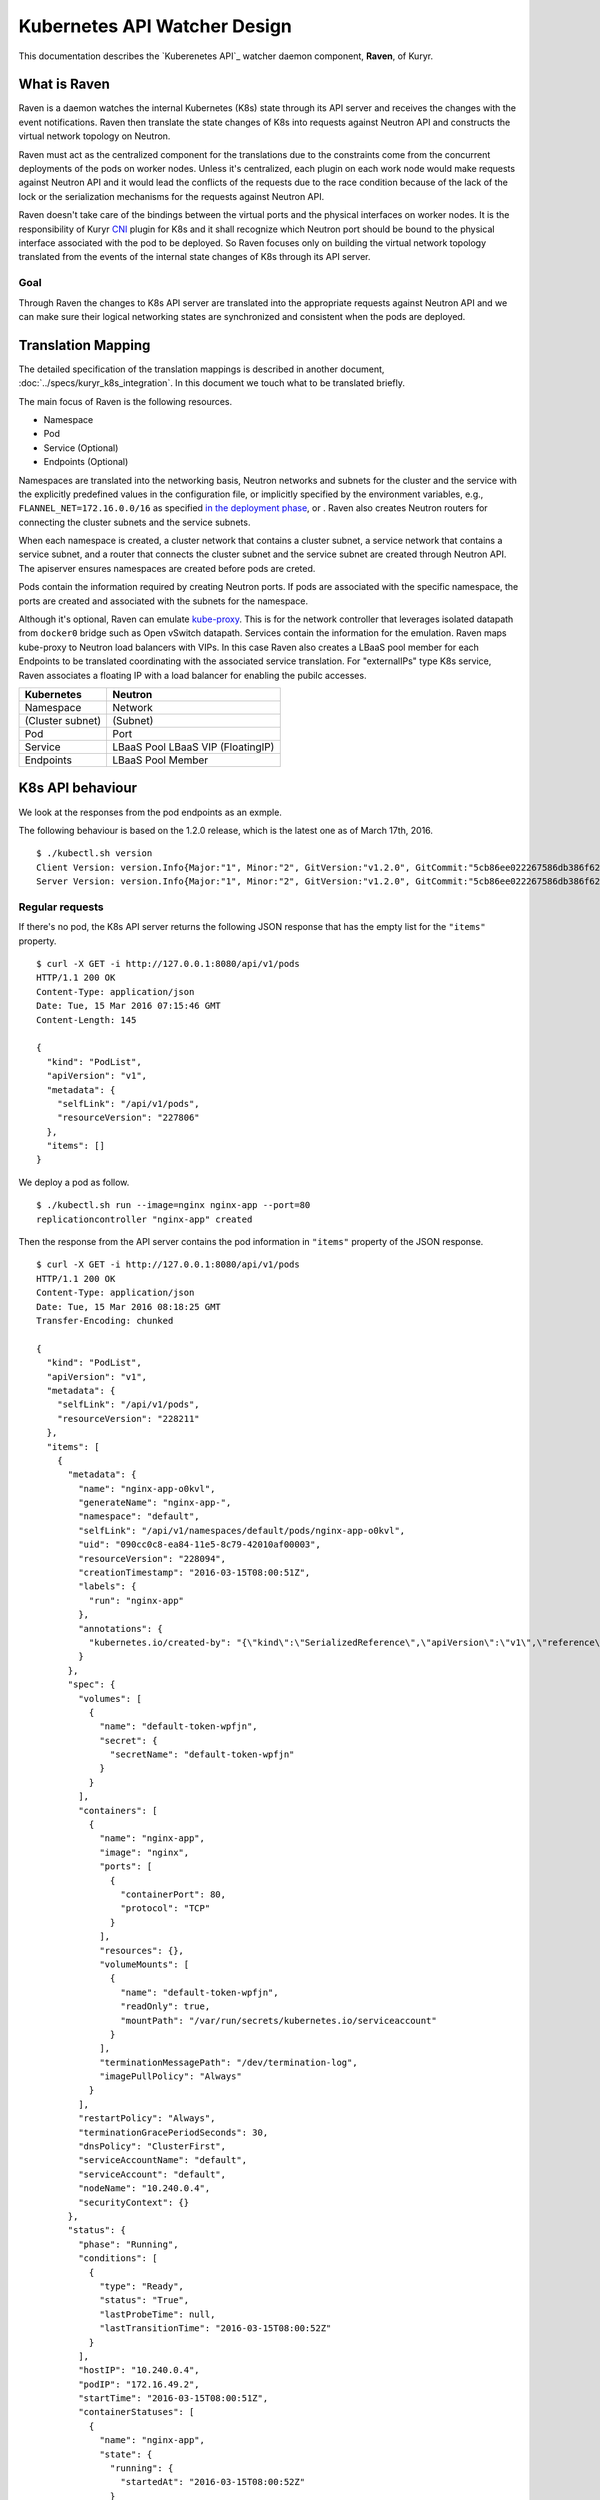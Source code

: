 ..
    This work is licensed under a Creative Commons Attribution 3.0 Unported
    License.

    http://creativecommons.org/licenses/by/3.0/legalcode

    Convention for heading levels in Neutron devref:
    =======  Heading 0 (reserved for the title in a document)
    -------  Heading 1
    ~~~~~~~  Heading 2
    +++++++  Heading 3
    '''''''  Heading 4
    (Avoid deeper levels because they do not render well.)

=============================
Kubernetes API Watcher Design
=============================

This documentation describes the `Kuberenetes API`_ watcher daemon component,
**Raven**, of Kuryr.

What is Raven
-------------

Raven is a daemon watches the internal Kubernetes (K8s) state through its API
server and receives the changes with the event notifications. Raven then
translate the state changes of K8s into requests against Neutron API and
constructs the virtual network topology on Neutron.

Raven must act as the centralized component for the translations due to the
constraints come from the concurrent deployments of the pods on worker nodes.
Unless it's centralized, each plugin on each work node would make requests
against Neutron API and it would lead the conflicts of the requests due to the
race condition because of the lack of the lock or the serialization mechanisms
for the requests against Neutron API.

Raven doesn't take care of the bindings between the virtual ports and the
physical interfaces on worker nodes. It is the responsibility of Kuryr CNI_
plugin for K8s and it shall recognize which Neutron port should be bound to the
physical interface associated with the pod to be deployed. So Raven focuses
only on building the virtual network topology translated from the events of the
internal state changes of K8s through its API server.

Goal
~~~~

Through Raven the changes to K8s API server are translated into the appropriate
requests against Neutron API and we can make sure their logical networking states
are synchronized and consistent when the pods are deployed.

Translation Mapping
-------------------

The detailed specification of the translation mappings is described in another
document, :doc:`../specs/kuryr_k8s_integration`. In this document we touch what
to be translated briefly.

The main focus of Raven is the following resources.

* Namespace
* Pod
* Service (Optional)
* Endpoints (Optional)

Namespaces are translated into the networking basis, Neutron networks and
subnets for the cluster and the service with the explicitly predefined values
in the configuration file, or implicitly specified by the environment
variables, e.g., ``FLANNEL_NET=172.16.0.0/16`` as specified
`in the deployment phase`_, or . Raven also creates Neutron routers for
connecting the cluster subnets and the service subnets.

When each namespace is created, a cluster network that contains a cluster
subnet, a service network that contains a service subnet, and a router that
connects the cluster subnet and the service subnet are created through Neutron
API. The apiserver ensures namespaces are created before pods are creted.

Pods contain the information required by creating Neutron ports. If pods are
associated with the specific namespace, the ports are created and associated
with the subnets for the namespace.

Although it's optional, Raven can emulate kube-proxy_. This is for the network
controller that leverages isolated datapath from ``docker0`` bridge such as
Open vSwitch datapath. Services contain the information for the emulation. Raven
maps kube-proxy to Neutron load balancers with VIPs. In this case Raven also
creates a LBaaS pool member for each Endpoints to be translated coordinating
with the associated service translation. For "externalIPs" type K8s service,
Raven associates a floating IP with a load balancer for enabling the pubilc
accesses.

================= =================
Kubernetes        Neutron
================= =================
Namespace         Network
(Cluster subnet)  (Subnet)
Pod               Port
Service           LBaaS Pool
                  LBaaS VIP
                  (FloatingIP)
Endpoints         LBaaS Pool Member
================= =================


.. _k8s-api-behaviour:

K8s API behaviour
-----------------

We look at the responses from the pod endpoints as an exmple.

The following behaviour is based on the 1.2.0 release, which is the latest one
as of March 17th, 2016.

::

    $ ./kubectl.sh version
    Client Version: version.Info{Major:"1", Minor:"2", GitVersion:"v1.2.0", GitCommit:"5cb86ee022267586db386f62781338b0483733b3", GitTreeState:"clean"}
    Server Version: version.Info{Major:"1", Minor:"2", GitVersion:"v1.2.0", GitCommit:"5cb86ee022267586db386f62781338b0483733b3", GitTreeState:"clean"}

Regular requests
~~~~~~~~~~~~~~~~

If there's no pod, the K8s API server returns the following JSON response that
has the empty list for the ``"items"`` property.

::

    $ curl -X GET -i http://127.0.0.1:8080/api/v1/pods
    HTTP/1.1 200 OK
    Content-Type: application/json
    Date: Tue, 15 Mar 2016 07:15:46 GMT
    Content-Length: 145

    {
      "kind": "PodList",
      "apiVersion": "v1",
      "metadata": {
        "selfLink": "/api/v1/pods",
        "resourceVersion": "227806"
      },
      "items": []
    }

We deploy a pod as follow.

::

    $ ./kubectl.sh run --image=nginx nginx-app --port=80
    replicationcontroller "nginx-app" created

Then the response from the API server contains the pod information in
``"items"`` property of the JSON response.

::

    $ curl -X GET -i http://127.0.0.1:8080/api/v1/pods
    HTTP/1.1 200 OK
    Content-Type: application/json
    Date: Tue, 15 Mar 2016 08:18:25 GMT
    Transfer-Encoding: chunked

    {
      "kind": "PodList",
      "apiVersion": "v1",
      "metadata": {
        "selfLink": "/api/v1/pods",
        "resourceVersion": "228211"
      },
      "items": [
        {
          "metadata": {
            "name": "nginx-app-o0kvl",
            "generateName": "nginx-app-",
            "namespace": "default",
            "selfLink": "/api/v1/namespaces/default/pods/nginx-app-o0kvl",
            "uid": "090cc0c8-ea84-11e5-8c79-42010af00003",
            "resourceVersion": "228094",
            "creationTimestamp": "2016-03-15T08:00:51Z",
            "labels": {
              "run": "nginx-app"
            },
            "annotations": {
              "kubernetes.io/created-by": "{\"kind\":\"SerializedReference\",\"apiVersion\":\"v1\",\"reference\":{\"kind\":\"ReplicationController\",\"namespace\":\"default\",\"name\":\"nginx-app\",\"uid\":\"090bfb57-ea84-11e5-8c79-42010af00003\",\"apiVersion\":\"v1\",\"resourceVersion\":\"228081\"}}\n"
            }
          },
          "spec": {
            "volumes": [
              {
                "name": "default-token-wpfjn",
                "secret": {
                  "secretName": "default-token-wpfjn"
                }
              }
            ],
            "containers": [
              {
                "name": "nginx-app",
                "image": "nginx",
                "ports": [
                  {
                    "containerPort": 80,
                    "protocol": "TCP"
                  }
                ],
                "resources": {},
                "volumeMounts": [
                  {
                    "name": "default-token-wpfjn",
                    "readOnly": true,
                    "mountPath": "/var/run/secrets/kubernetes.io/serviceaccount"
                  }
                ],
                "terminationMessagePath": "/dev/termination-log",
                "imagePullPolicy": "Always"
              }
            ],
            "restartPolicy": "Always",
            "terminationGracePeriodSeconds": 30,
            "dnsPolicy": "ClusterFirst",
            "serviceAccountName": "default",
            "serviceAccount": "default",
            "nodeName": "10.240.0.4",
            "securityContext": {}
          },
          "status": {
            "phase": "Running",
            "conditions": [
              {
                "type": "Ready",
                "status": "True",
                "lastProbeTime": null,
                "lastTransitionTime": "2016-03-15T08:00:52Z"
              }
            ],
            "hostIP": "10.240.0.4",
            "podIP": "172.16.49.2",
            "startTime": "2016-03-15T08:00:51Z",
            "containerStatuses": [
              {
                "name": "nginx-app",
                "state": {
                  "running": {
                    "startedAt": "2016-03-15T08:00:52Z"
                  }
                },
                "lastState": {},
                "ready": true,
                "restartCount": 0,
                "image": "nginx",
                "imageID": "docker://sha256:af4b3d7d5401624ed3a747dc20f88e2b5e92e0ee9954aab8f1b5724d7edeca5e",
                "containerID": "docker://b97168314ad58404dbce7cb94291db7a976d2cb824b39e5864bf4bdaf27af255"
              }
            ]
          }
        }
      ]
    }

We get the current snapshot of the requested resources with the regular
requests against the K8s API server.

Requests with ``watch=true`` query string
~~~~~~~~~~~~~~~~~~~~~~~~~~~~~~~~~~~~~~~~~

K8s provides the "watch" capability for the endpoints with ``/watch/`` prefix
for the specific resource name, i.e., ``/api/v1/watch/pods``, or ``watch=true``
query string.

If there's no pod, we get only the response header and the connection is kept
open.

::

    $ curl -X GET -i http://127.0.0.1:8080/api/v1/pods?watch=true
    HTTP/1.1 200 OK
    Transfer-Encoding: chunked
    Date: Tue, 15 Mar 2016 08:00:09 GMT
    Content-Type: text/plain; charset=utf-8
    Transfer-Encoding: chunked
    

We create a pod as we did for the case without the ``watch=true`` query string.

::

    $ ./kubectl.sh run --image=nginx nginx-app --port=80
    replicationcontroller "nginx-app" created

Then we observe the JSON data corresponds to the event is given by each line.
The event type is given in ``"type"`` property of the JSON data, i.e.,
``"ADDED"``, ``"MODIFIED"`` and ``"DELETED"``.

::

    $ curl -X GET -i http://127.0.0.1:8080/api/v1/pods?watch=true
    HTTP/1.1 200 OK
    Transfer-Encoding: chunked
    Date: Tue, 15 Mar 2016 08:00:09 GMT
    Content-Type: text/plain; charset=utf-8
    Transfer-Encoding: chunked

    {"type":"ADDED","object":{"kind":"Pod","apiVersion":"v1","metadata":{"name":"nginx-app-o0kvl","generateName":"nginx-app-","namespace":"default","selfLink":"/api/v1/namespaces/default/pods/nginx-app-o0kvl","uid":"090cc0c8-ea84-11e5-8c79-42010af00003","resourceVersion":"228082","creationTimestamp":"2016-03-15T08:00:51Z","labels":{"run":"nginx-app"},"annotations":{"kubernetes.io/created-by":"{\"kind\":\"SerializedReference\",\"apiVersion\":\"v1\",\"reference\":{\"kind\":\"ReplicationController\",\"namespace\":\"default\",\"name\":\"nginx-app\",\"uid\":\"090bfb57-ea84-11e5-8c79-42010af00003\",\"apiVersion\":\"v1\",\"resourceVersion\":\"228081\"}}\n"}},"spec":{"volumes":[{"name":"default-token-wpfjn","secret":{"secretName":"default-token-wpfjn"}}],"containers":[{"name":"nginx-app","image":"nginx","ports":[{"containerPort":80,"protocol":"TCP"}],"resources":{},"volumeMounts":[{"name":"default-token-wpfjn","readOnly":true,"mountPath":"/var/run/secrets/kubernetes.io/serviceaccount"}],"terminationMessagePath":"/dev/termination-log","imagePullPolicy":"Always"}],"restartPolicy":"Always","terminationGracePeriodSeconds":30,"dnsPolicy":"ClusterFirst","serviceAccountName":"default","serviceAccount":"default","securityContext":{}},"status":{"phase":"Pending"}}}
    {"type":"MODIFIED","object":{"kind":"Pod","apiVersion":"v1","metadata":{"name":"nginx-app-o0kvl","generateName":"nginx-app-","namespace":"default","selfLink":"/api/v1/namespaces/default/pods/nginx-app-o0kvl","uid":"090cc0c8-ea84-11e5-8c79-42010af00003","resourceVersion":"228084","creationTimestamp":"2016-03-15T08:00:51Z","labels":{"run":"nginx-app"},"annotations":{"kubernetes.io/created-by":"{\"kind\":\"SerializedReference\",\"apiVersion\":\"v1\",\"reference\":{\"kind\":\"ReplicationController\",\"namespace\":\"default\",\"name\":\"nginx-app\",\"uid\":\"090bfb57-ea84-11e5-8c79-42010af00003\",\"apiVersion\":\"v1\",\"resourceVersion\":\"228081\"}}\n"}},"spec":{"volumes":[{"name":"default-token-wpfjn","secret":{"secretName":"default-token-wpfjn"}}],"containers":[{"name":"nginx-app","image":"nginx","ports":[{"containerPort":80,"protocol":"TCP"}],"resources":{},"volumeMounts":[{"name":"default-token-wpfjn","readOnly":true,"mountPath":"/var/run/secrets/kubernetes.io/serviceaccount"}],"terminationMessagePath":"/dev/termination-log","imagePullPolicy":"Always"}],"restartPolicy":"Always","terminationGracePeriodSeconds":30,"dnsPolicy":"ClusterFirst","serviceAccountName":"default","serviceAccount":"default","nodeName":"10.240.0.4","securityContext":{}},"status":{"phase":"Pending"}}}
    {"type":"MODIFIED","object":{"kind":"Pod","apiVersion":"v1","metadata":{"name":"nginx-app-o0kvl","generateName":"nginx-app-","namespace":"default","selfLink":"/api/v1/namespaces/default/pods/nginx-app-o0kvl","uid":"090cc0c8-ea84-11e5-8c79-42010af00003","resourceVersion":"228088","creationTimestamp":"2016-03-15T08:00:51Z","labels":{"run":"nginx-app"},"annotations":{"kubernetes.io/created-by":"{\"kind\":\"SerializedReference\",\"apiVersion\":\"v1\",\"reference\":{\"kind\":\"ReplicationController\",\"namespace\":\"default\",\"name\":\"nginx-app\",\"uid\":\"090bfb57-ea84-11e5-8c79-42010af00003\",\"apiVersion\":\"v1\",\"resourceVersion\":\"228081\"}}\n"}},"spec":{"volumes":[{"name":"default-token-wpfjn","secret":{"secretName":"default-token-wpfjn"}}],"containers":[{"name":"nginx-app","image":"nginx","ports":[{"containerPort":80,"protocol":"TCP"}],"resources":{},"volumeMounts":[{"name":"default-token-wpfjn","readOnly":true,"mountPath":"/var/run/secrets/kubernetes.io/serviceaccount"}],"terminationMessagePath":"/dev/termination-log","imagePullPolicy":"Always"}],"restartPolicy":"Always","terminationGracePeriodSeconds":30,"dnsPolicy":"ClusterFirst","serviceAccountName":"default","serviceAccount":"default","nodeName":"10.240.0.4","securityContext":{}},"status":{"phase":"Pending","conditions":[{"type":"Ready","status":"False","lastProbeTime":null,"lastTransitionTime":"2016-03-15T08:00:51Z","reason":"ContainersNotReady","message":"containers with unready status: [nginx-app]"}],"hostIP":"10.240.0.4","startTime":"2016-03-15T08:00:51Z","containerStatuses":[{"name":"nginx-app","state":{"waiting":{"reason":"ContainerCreating","message":"Image: nginx is ready, container is creating"}},"lastState":{},"ready":false,"restartCount":0,"image":"nginx","imageID":""}]}}}
    {"type":"MODIFIED","object":{"kind":"Pod","apiVersion":"v1","metadata":{"name":"nginx-app-o0kvl","generateName":"nginx-app-","namespace":"default","selfLink":"/api/v1/namespaces/default/pods/nginx-app-o0kvl","uid":"090cc0c8-ea84-11e5-8c79-42010af00003","resourceVersion":"228094","creationTimestamp":"2016-03-15T08:00:51Z","labels":{"run":"nginx-app"},"annotations":{"kubernetes.io/created-by":"{\"kind\":\"SerializedReference\",\"apiVersion\":\"v1\",\"reference\":{\"kind\":\"ReplicationController\",\"namespace\":\"default\",\"name\":\"nginx-app\",\"uid\":\"090bfb57-ea84-11e5-8c79-42010af00003\",\"apiVersion\":\"v1\",\"resourceVersion\":\"228081\"}}\n"}},"spec":{"volumes":[{"name":"default-token-wpfjn","secret":{"secretName":"default-token-wpfjn"}}],"containers":[{"name":"nginx-app","image":"nginx","ports":[{"containerPort":80,"protocol":"TCP"}],"resources":{},"volumeMounts":[{"name":"default-token-wpfjn","readOnly":true,"mountPath":"/var/run/secrets/kubernetes.io/serviceaccount"}],"terminationMessagePath":"/dev/termination-log","imagePullPolicy":"Always"}],"restartPolicy":"Always","terminationGracePeriodSeconds":30,"dnsPolicy":"ClusterFirst","serviceAccountName":"default","serviceAccount":"default","nodeName":"10.240.0.4","securityContext":{}},"status":{"phase":"Running","conditions":[{"type":"Ready","status":"True","lastProbeTime":null,"lastTransitionTime":"2016-03-15T08:00:52Z"}],"hostIP":"10.240.0.4","podIP":"172.16.49.2","startTime":"2016-03-15T08:00:51Z","containerStatuses":[{"name":"nginx-app","state":{"running":{"startedAt":"2016-03-15T08:00:52Z"}},"lastState":{},"ready":true,"restartCount":0,"image":"nginx","imageID":"docker://sha256:af4b3d7d5401624ed3a747dc20f88e2b5e92e0ee9954aab8f1b5724d7edeca5e","containerID":"docker://b97168314ad58404dbce7cb94291db7a976d2cb824b39e5864bf4bdaf27af255"}]}}}

Raven Technical Design Overview
-------------------------------

Problem Statement
~~~~~~~~~~~~~~~~~

To conform to the I/O bound requirement described in :ref:`k8s-api-behaviour`,
the multiplexed concurrent network I/O is demanded. eventlet_ is used in
various OpenStack projects for this purpose as well as other libraries such as
Twisted_, Tornado_ and gevent_. However, it has problems as described in
"`What's wrong with eventlet?`_" on the OpenStack wiki page.

asyncio and Python 3 by default
~~~~~~~~~~~~~~~~~~~~~~~~~~~~~~~

asyncio_ was introduced as a standard asynchronous I/O library in Python 3.4.
Its event loop and coroutines provide the mechanism to multiplex network I/O
in the asynchronous fashion. Compared with eventlet, we can explicitly mark the
I/O operations asynchronous with ``yield from`` or ``await`` introduced in
Python 3.5.

Trollius_ is a port of asyncio to Python 2.x. However `Trollius documentation`_
is describing a list of problems and even promoting the migration to Python 3
with asyncio.

Kuryr is still a quite young project in OpenStack Neutron big tent. In addition
to that, since it's a container related project it should be able to be run
inside a container. So do Raven. Therefore we take a path to support for only
Python 3 and drop Python 2.

With asyncio we can achieve concurrent networking I/O operations required by
watchers watch multiple endpoints and translate their responses into requests
against Neutorn and K8s API server.

Watchers
~~~~~~~~

A watcher can be represented as a pair of an API endpoint and a function used
for the translation essentially. That is, the pair of what is translated and
how it is. The API endpoint URI is associated with the stream of the event
notifications and the translation function maps each event coming from the
apiserver into another form such as the request against Neutron API server.

Watchers can be considered as concerns and reactions. They should be decouped
from the actual task dispatcher and their consumers. A single or multiple
watchers can be mixed into the single class that leverages them, i.e., Raven,
or even mutliple classes leverage them can have the same concern and the same
reaction. The watchers can be able to be mixed into the single entity of the
watcher user but they should work independently. For instance, ``AliceWatcher``
does its work and knows nothing about other watchers such as ``BobWatcher``.
They don't work together depending on one or each.

A minimum watcher can be defined as follow.

.. code-block:: python

    from kuryr.raven import watchers

    class SomeWatcher(watchers.K8sApiWatcher):
        WATCH_ENDPOINT = '/'

        def translate(self, deserialized_json):
            pass

The watcher is defined in the declarative way and ideally doesn't care when it
is called and by whom. However, it needs to recongnize the context such as the
event type and behave appropriately according to the situation.

Raven
~~~~~

Raven acts as a daemon and it should be able to be started or stopped by
operators. It delegates the actual watch tasks to the watchers and dispatch
them with the single JSON response corresponds to each endpoint on which the
watcher has its concern.

Hence, Raven holds one or multiple watchers, opens connections for each
endpoint, makes HTTP requests, gets HTTP responses and parses every event
notification and dispatches the translate methods of the watchers routed based
on their corresponding endpoints.

To register the watchers to Raven or any class, ``register_watchers`` decorator
is used. It simply inserts the watchers into the dictionary in the class,
``WATCH_ENDPOINTS_AND_CALLBACKS`` and it's up to the class how use the
registerd watchers. The classes passed to ``register_watchers`` are defined in
the configuration file and you can specify only what you need.

In the case of Raven, it starts the event loop, open connections for each
registered watcher and keeps feeding the notified events to the translate
methods of the watchers.

Raven is a service implements ``oslo_service.service.Service``. When ``start``
method is called, it starts the event loop and delegatations of the watch tasks.
If ``SIGINT`` or ``SIGTERM`` signal is sent to Raven, it cancells all watch
tasks, closes connections and stops immediately. Otherwise Raven lets watchers
keep watching the API endpionts until the API server sends EOF strings. When
``stop`` is called, it cancells all watch tasks, closes connections and stops
as well.

Ideally, the translate method can be a pure function that doesn't depend on the
user of the watcher. However, the translation gets involved in requests against
Neutron and possibly the K8s API server. And it depends on the Neutron client
that shall be shared among the watchers. Hence, Raven calls the translate
methods of the watchers binding itself to ``self``. That is, Raven can
propagate its contexts to the watchers and in this way watchers can share the
same contexts. However, it's responsibilty of the writer of the watchers to
track which variables are defined in Raven and what they are.

Appendix A: JSON response from the apiserver for each resource
--------------------------------------------------------------

Namespace
~~~~~~~~~

::

    /api/v1/namespaces?watch=true

ADDED
+++++

::

    {
      "type": "ADDED",
      "object": {
        "kind": "Namespace",
        "apiVersion": "v1",
        "metadata": {
          "name": "test",
          "selfLink": "/api/v1/namespaces/test",
          "uid": "f094ea6b-06c2-11e6-8128-42010af00003",
          "resourceVersion": "497821",
          "creationTimestamp": "2016-04-20T06:41:41Z"
        },
        "spec": {
          "finalizers": [
            "kubernetes"
          ]
        },
        "status": {
          "phase": "Active"
        }
      }
    }

MODIFIED
++++++++

::

    {
      "type": "MODIFIED",
      "object": {
        "kind": "Namespace",
        "apiVersion": "v1",
        "metadata": {
          "name": "test",
          "selfLink": "/api/v1/namespaces/test",
          "uid": "f094ea6b-06c2-11e6-8128-42010af00003",
          "resourceVersion": "519095",
          "creationTimestamp": "2016-04-20T06:41:41Z",
          "deletionTimestamp": "2016-04-21T08:47:53Z"
        },
        "spec": {
          "finalizers": [
            "kubernetes"
          ]
        },
        "status": {
          "phase": "Terminating"
        }
      }
    }

DELETED
+++++++

::

    {
      "type": "DELETED",
      "object": {
        "kind": "Namespace",
        "apiVersion": "v1",
        "metadata": {
          "name": "test",
          "selfLink": "/api/v1/namespaces/test",
          "uid": "f094ea6b-06c2-11e6-8128-42010af00003",
          "resourceVersion": "519099",
          "creationTimestamp": "2016-04-20T06:41:41Z",
          "deletionTimestamp": "2016-04-21T08:47:53Z"
        },
        "spec": {},
        "status": {
          "phase": "Terminating"
        }
      }
    }


Pod
~~~

::

    /api/v1/pods?watch=true

ADDED
+++++

::
    {
      "type": "ADDED",
      "object": {
        "kind": "Pod",
        "apiVersion": "v1",
        "metadata": {
          "name": "my-nginx-y67ky",
          "generateName": "my-nginx-",
          "namespace": "default",
          "selfLink": "/api/v1/namespaces/default/pods/my-nginx-y67ky",
          "uid": "d42b0bb2-dc4e-11e5-8c79-42010af00003",
          "resourceVersion": "63355",
          "creationTimestamp": "2016-02-26T06:04:42Z",
          "labels": {
            "run": "my-nginx"
          },
          "annotations": {
            "kubernetes.io/created-by": {
              "kind": "SerializedReference",
              "apiVersion": "v1",
              "reference": {
                "kind": "ReplicationController",
                "namespace": "default",
                "name": "my-nginx",
                "uid": "d42a4ee1-dc4e-11e5-8c79-42010af00003",
                "apiVersion": "v1",
                "resourceVersion": "63348"
              }
            }
          }
        },
        "spec": {
          "volumes": [
            {
              "name": "default-token-wpfjn",
              "secret": {
                "secretName": "default-token-wpfjn"
              }
            }
          ],
          "containers": [
            {
              "name": "my-nginx",
              "image": "nginx",
              "ports": [
                {
                  "containerPort": 80,
                  "protocol": "TCP"
                }
              ],
              "resources": {},
              "volumeMounts": [
                {
                  "name": "default-token-wpfjn",
                  "readOnly": true,
                  "mountPath": "/var/run/secrets/kubernetes.io/serviceaccount"
                }
              ],
              "terminationMessagePath": "/dev/termination-log",
              "imagePullPolicy": "Always"
            }
          ],
          "restartPolicy": "Always",
          "terminationGracePeriodSeconds": 30,
          "dnsPolicy": "ClusterFirst",
          "serviceAccountName": "default",
          "serviceAccount": "default",
          "nodeName": "10.240.0.4",
          "securityContext": {}
        },
        "status": {
          "phase": "Pending",
          "conditions": [
            {
              "type": "Ready",
              "status": "False",
              "lastProbeTime": null,
              "lastTransitionTime": "2016-02-26T06:04:43Z",
              "reason": "ContainersNotReady",
              "message": "containers with unready status: [my-nginx]"
            }
          ],
          "hostIP": "10.240.0.4",
          "startTime": "2016-02-26T06:04:43Z",
          "containerStatuses": [
            {
              "name": "my-nginx",
              "state": {
                "waiting": {
                  "reason": "ContainerCreating",
                  "message": "Image: nginx is ready, container is creating"
                }
              },
              "lastState": {},
              "ready": false,
              "restartCount": 0,
              "image": "nginx",
              "imageID": ""
            }
          ]
        }
      }
    }

MODIFIED
~~~~~~~~

::

    {
      "type": "MODIFIED",
      "object": {
        "kind": "Pod",
        "apiVersion": "v1",
        "metadata": {
          "name": "my-nginx-y67ky",
          "generateName": "my-nginx-",
          "namespace": "default",
          "selfLink": "/api/v1/namespaces/default/pods/my-nginx-y67ky",
          "uid": "d42b0bb2-dc4e-11e5-8c79-42010af00003",
          "resourceVersion": "63425",
          "creationTimestamp": "2016-02-26T06:04:42Z",
          "deletionTimestamp": "2016-02-26T06:06:16Z",
          "deletionGracePeriodSeconds": 30,
          "labels": {
            "run": "my-nginx"
          },
          "annotations": {
            "kubernetes.io/created-by": {
              "kind": "SerializedReference",
              "apiVersion": "v1",
              "reference": {
                "kind": "ReplicationController",
                "namespace": "default",
                "name": "my-nginx",
                "uid": "d42a4ee1-dc4e-11e5-8c79-42010af00003",
                "apiVersion": "v1",
                "resourceVersion": "63348"
              }
            }
          }
        },
        "spec": {
          "volumes": [
            {
              "name": "default-token-wpfjn",
              "secret": {
                "secretName": "default-token-wpfjn"
              }
            }
          ],
          "containers": [
            {
              "name": "my-nginx",
              "image": "nginx",
              "ports": [
                {
                  "containerPort": 80,
                  "protocol": "TCP"
                }
              ],
              "resources": {},
              "volumeMounts": [
                {
                  "name": "default-token-wpfjn",
                  "readOnly": true,
                  "mountPath": "/var/run/secrets/kubernetes.io/serviceaccount"
                }
              ],
              "terminationMessagePath": "/dev/termination-log",
              "imagePullPolicy": "Always"
            }
          ],
          "restartPolicy": "Always",
          "terminationGracePeriodSeconds": 30,
          "dnsPolicy": "ClusterFirst",
          "serviceAccountName": "default",
          "serviceAccount": "default",
          "nodeName": "10.240.0.4",
          "securityContext": {}
        },
        "status": {
          "phase": "Pending",
          "conditions": [
            {
              "type": "Ready",
              "status": "False",
              "lastProbeTime": null,
              "lastTransitionTime": "2016-02-26T06:04:43Z",
              "reason": "ContainersNotReady",
              "message": "containers with unready status: [my-nginx]"
            }
          ],
          "hostIP": "10.240.0.4",
          "startTime": "2016-02-26T06:04:43Z",
          "containerStatuses": [
            {
              "name": "my-nginx",
              "state": {
                "waiting": {
                  "reason": "ContainerCreating",
                  "message": "Image: nginx is ready, container is creating"
                }
              },
              "lastState": {},
              "ready": false,
              "restartCount": 0,
              "image": "nginx",
              "imageID": ""
            }
          ]
        }
      }
    }

DELETED
+++++++

::

    {
      "type": "DELETED",
      "object": {
        "kind": "Pod",
        "apiVersion": "v1",
        "metadata": {
          "name": "my-nginx-y67ky",
          "generateName": "my-nginx-",
          "namespace": "default",
          "selfLink": "/api/v1/namespaces/default/pods/my-nginx-y67ky",
          "uid": "d42b0bb2-dc4e-11e5-8c79-42010af00003",
          "resourceVersion": "63431",
          "creationTimestamp": "2016-02-26T06:04:42Z",
          "deletionTimestamp": "2016-02-26T06:05:46Z",
          "deletionGracePeriodSeconds": 0,
          "labels": {
            "run": "my-nginx"
          },
          "annotations": {
            "kubernetes.io/created-by": {
              "kind": "SerializedReference",
              "apiVersion": "v1",
              "reference": {
                "kind": "ReplicationController",
                "namespace": "default",
                "name": "my-nginx",
                "uid": "d42a4ee1-dc4e-11e5-8c79-42010af00003",
                "apiVersion": "v1",
                "resourceVersion": "63348"
              }
            }
          }
        },
        "spec": {
          "volumes": [
            {
              "name": "default-token-wpfjn",
              "secret": {
                "secretName": "default-token-wpfjn"
              }
            }
          ],
          "containers": [
            {
              "name": "my-nginx",
              "image": "nginx",
              "ports": [
                {
                  "containerPort": 80,
                  "protocol": "TCP"
                }
              ],
              "resources": {},
              "volumeMounts": [
                {
                  "name": "default-token-wpfjn",
                  "readOnly": true,
                  "mountPath": "/var/run/secrets/kubernetes.io/serviceaccount"
                }
              ],
              "terminationMessagePath": "/dev/termination-log",
              "imagePullPolicy": "Always"
            }
          ],
          "restartPolicy": "Always",
          "terminationGracePeriodSeconds": 30,
          "dnsPolicy": "ClusterFirst",
          "serviceAccountName": "default",
          "serviceAccount": "default",
          "nodeName": "10.240.0.4",
          "securityContext": {}
        },
        "status": {
          "phase": "Pending",
          "conditions": [
            {
              "type": "Ready",
              "status": "False",
              "lastProbeTime": null,
              "lastTransitionTime": "2016-02-26T06:04:43Z",
              "reason": "ContainersNotReady",
              "message": "containers with unready status: [my-nginx]"
            }
          ],
          "hostIP": "10.240.0.4",
          "startTime": "2016-02-26T06:04:43Z",
          "containerStatuses": [
            {
              "name": "my-nginx",
              "state": {
                "waiting": {
                  "reason": "ContainerCreating",
                  "message": "Image: nginx is ready, container is creating"
                }
              },
              "lastState": {},
              "ready": false,
              "restartCount": 0,
              "image": "nginx",
              "imageID": ""
            }
          ]
        }
      }
    }

Service
~~~~~~~

::

    /api/v1/services?watch=true

ADDED
+++++

::

    {
      "type": "ADDED",
      "object": {
        "kind": "Service",
        "apiVersion": "v1",
        "metadata": {
          "name": "redis-master",
          "namespace": "default",
          "selfLink": "/api/v1/namespaces/default/services/redis-master",
          "uid": "7aecfdac-d54c-11e5-8cc5-42010af00002",
          "resourceVersion": "2074",
          "creationTimestamp": "2016-02-17T08:00:16Z",
          "labels": {
            "app": "redis",
            "role": "master",
            "tier": "backend"
          }
        },
        "spec": {
          "ports": [
            {
              "protocol": "TCP",
              "port": 6379,
              "targetPort": 6379
            }
          ],
          "selector": {
            "app": "redis",
            "role": "master",
            "tier": "backend"
          },
          "clusterIP": "10.0.0.102",
          "type": "ClusterIP",
          "sessionAffinity": "None"
        },
        "status": {
          "loadBalancer": {}
        }
      }
    }

MODIFIED
++++++++

The event could not be observed.

DELETED
+++++++

::

    {
      "type": "DELETED",
      "object": {
        "kind": "Service",
        "apiVersion": "v1",
        "metadata": {
          "name": "redis-master",
          "namespace": "default",
          "selfLink": "/api/v1/namespaces/default/services/redis-master",
          "uid": "7aecfdac-d54c-11e5-8cc5-42010af00002",
          "resourceVersion": "2806",
          "creationTimestamp": "2016-02-17T08:00:16Z",
          "labels": {
            "app": "redis",
            "role": "master",
            "tier": "backend"
          }
        },
        "spec": {
          "ports": [
            {
              "protocol": "TCP",
              "port": 6379,
              "targetPort": 6379
            }
          ],
          "selector": {
            "app": "redis",
            "role": "master",
            "tier": "backend"
          },
          "clusterIP": "10.0.0.102",
          "type": "ClusterIP",
          "sessionAffinity": "None"
        },
        "status": {
          "loadBalancer": {}
        }
      }
    }

Endpoints
~~~~~~~~~

::

    /api/v1/endpoints?watch=true

ADDED
+++++

::

    {
      "type": "ADDED",
      "object": {
        "apiVersion": "v1",
        "kind": "Endpoints",
        "subsets": [],
        "metadata": {
          "creationTimestamp": "2016-06-10T06:26:57Z",
          "namespace": "default",
          "labels": {
            "app": "guestbook",
            "tier": "frontend"
          },
          "selfLink": "/api/v1/namespaces/default/endpoints/frontend",
          "name": "frontend",
          "uid": "5542ba6b-2ed4-11e6-8128-42010af00003",
          "resourceVersion": "1506396"
        }
      }
    }

MODIFIED
++++++++

::

    {
      "type": "MODIFIED",
      "object": {
        "apiVersion": "v1",
        "kind": "Endpoints",
        "subsets": [
          {
            "addresses": [
              {
                "targetRef": {
                  "kind": "Pod",
                  "name": "frontend-ib7ui",
                  "namespace": "default",
                  "uid": "554b2924-2ed4-11e6-8128-42010af00003",
                  "resourceVersion": "1506444"
                },
                "ip": "192.168.0.119"
              },
              {
                "targetRef": {
                  "kind": "Pod",
                  "name": "frontend-tt8ok",
                  "namespace": "default",
                  "uid": "554b37db-2ed4-11e6-8128-42010af00003",
                  "resourceVersion": "1506459"
                },
                "ip": "192.168.0.120"
              },
              {
                "targetRef": {
                  "kind": "Pod",
                  "name": "frontend-rxsaw",
                  "namespace": "default",
                  "uid": "554b43b8-2ed4-11e6-8128-42010af00003",
                  "resourceVersion": "1506442"
                },
                "ip": "192.168.0.121"
              }
            ],
            "ports": [
              {
                "port": 80,
                "protocol": "TCP"
              }
            ]
          }
        ],
        "metadata": {
          "creationTimestamp": "2016-06-10T06:26:57Z",
          "namespace": "default",
          "labels": {
            "app": "guestbook",
            "tier": "frontend"
          },
          "selfLink": "/api/v1/namespaces/default/endpoints/frontend",
          "name": "frontend",
          "uid": "5542ba6b-2ed4-11e6-8128-42010af00003",
          "resourceVersion": "1506460"
        }
      }
    }

DELETED
++++++++

The event could not be observed.

.. _`Kubernetes API`: http://kubernetes.io/docs/api/
.. _CNI: https://github.com/appc/cni
.. _`in the deployment phase`: https://github.com/kubernetes/kubernetes/search?utf8=%E2%9C%93&q=FLANNEL_NET
.. _kube-proxy: http://kubernetes.io/docs/user-guide/services/#virtual-ips-and-service-proxies
.. _eventlet: http://eventlet.net/
.. _Twisted: https://twistedmatrix.com/trac/
.. _Tornado: http://tornadoweb.org/
.. _gevent: http://www.gevent.org/
.. _`What's wrong with eventlet?`: https://wiki.openstack.org/wiki/Oslo/blueprints/asyncio#What.27s_wrong_with_eventlet.3F
.. _asyncio: https://www.python.org/dev/peps/pep-3156/
.. _Trollius: http://trollius.readthedocs.org/
.. _`Trollius documentation`: http://trollius.readthedocs.org/deprecated.html
